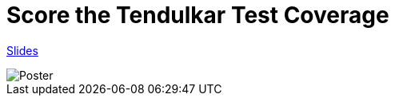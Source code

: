 = Score the Tendulkar Test Coverage

https://speakerdeck.com/gopalakshintala/score-the-tendulkar-test-coverage[Slides]

image::images/sttc-poster.png[Poster]
